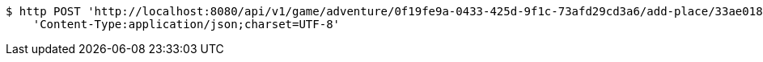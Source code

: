 [source,bash]
----
$ http POST 'http://localhost:8080/api/v1/game/adventure/0f19fe9a-0433-425d-9f1c-73afd29cd3a6/add-place/33ae0186-243c-4291-bfc4-43a48f774d27' \
    'Content-Type:application/json;charset=UTF-8'
----